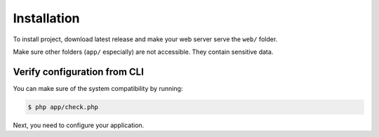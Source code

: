 Installation
============

To install project, download latest release and make your web server serve the
``web/`` folder.

Make sure other folders (``app/`` especially) are not accessible. They contain
sensitive data.

Verify configuration from CLI
:::::::::::::::::::::::::::::

You can make sure of the system compatibility by running:

.. code-block:: bash

    $ php app/check.php

Next, you need to configure your application.
